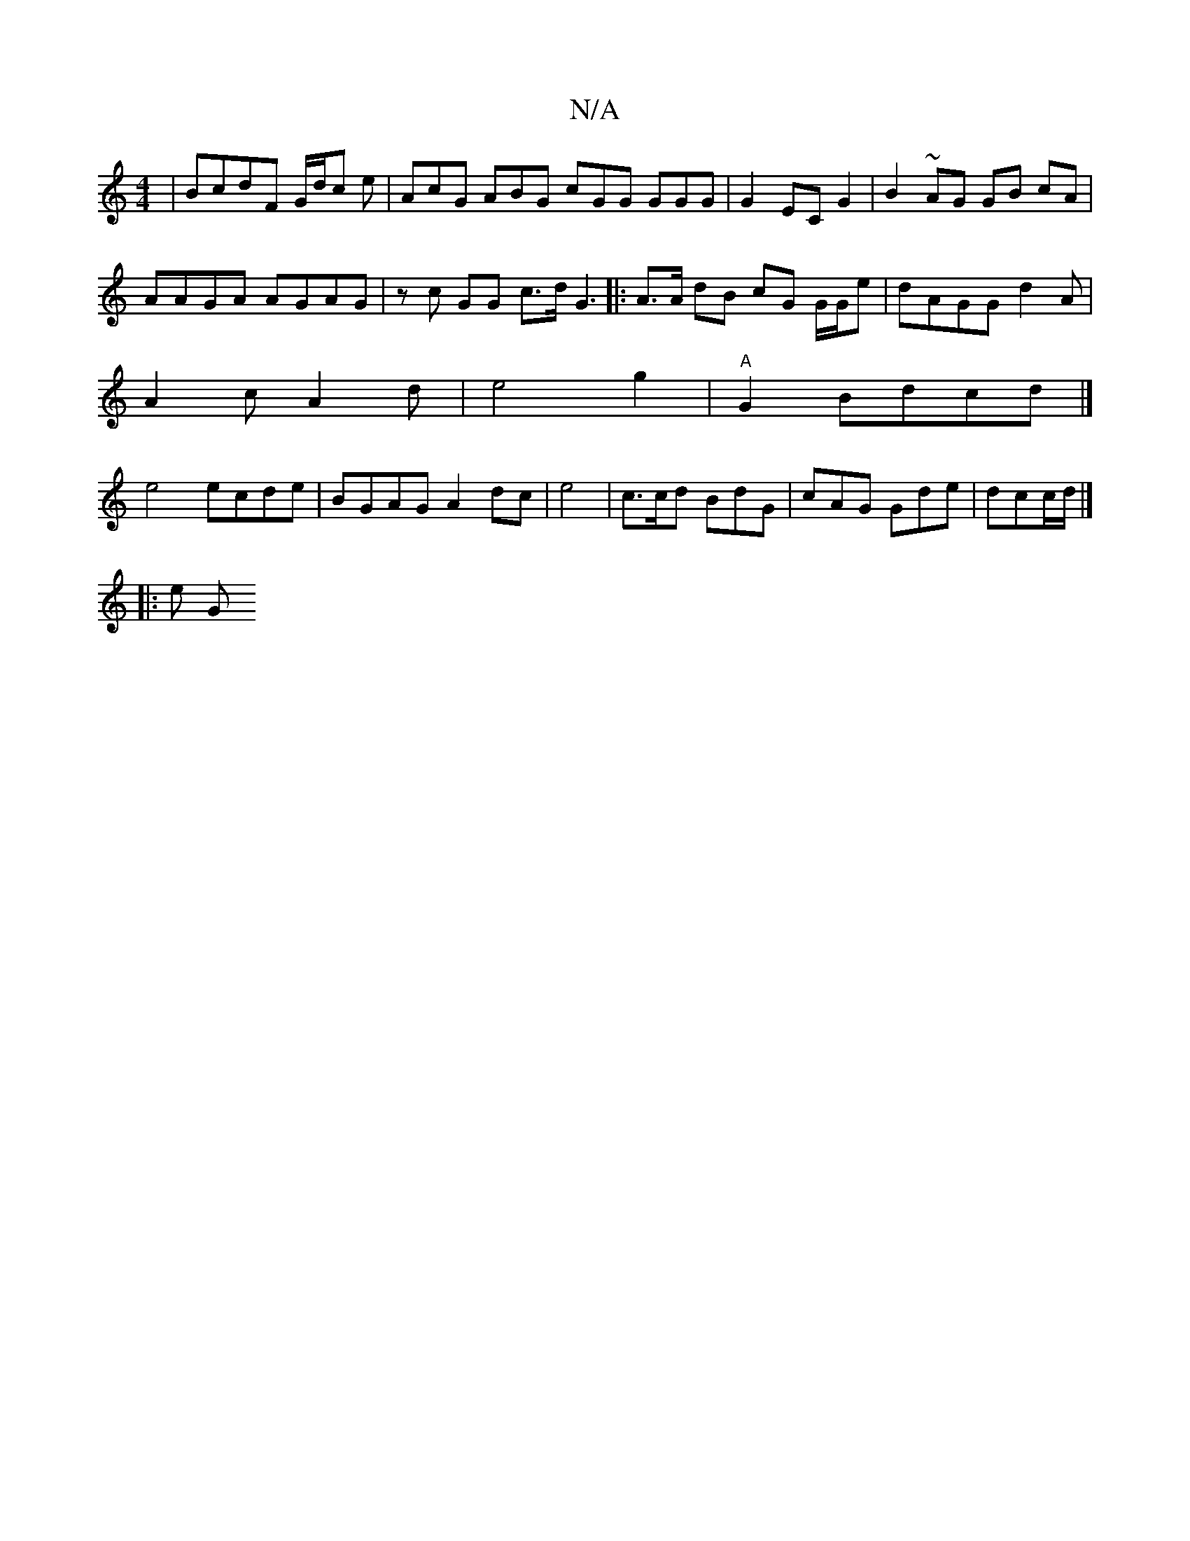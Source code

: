 X:1
T:N/A
M:4/4
R:N/A
K:Cmajor
| BcdF G/d/c e | AcG ABG cGG GGG|G2EC G2|B2 ~AG GB cA | 
AAGA AGAG|zc GG- c>d G3-|:A>A dB cG G/G/e|dAGG d2 A|
A2c A2d|e4-g2|"A"G2 Bd-cd |] 
e4 ecde | BGAG A2 dc|e4-|c>cd BdG | cAG Gde | dcc/d/|]
|:e G